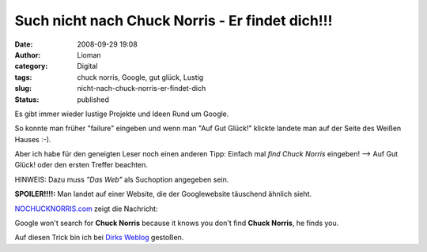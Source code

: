Such nicht nach Chuck Norris - Er findet dich!!!
################################################
:date: 2008-09-29 19:08
:author: Lioman
:category: Digital
:tags: chuck norris, Google, gut glück, Lustig
:slug: nicht-nach-chuck-norris-er-findet-dich
:status: published

Es gibt immer wieder lustige Projekte und Ideen Rund um Google.

So konnte man früher "failure" eingeben und wenn man "Auf Gut Glück!"
klickte landete man auf der Seite des Weißen Hauses :-).

Aber ich habe für den geneigten Leser noch einen anderen Tipp: Einfach
mal *find Chuck Norris* eingeben! --> Auf Gut Glück! oder den ersten
Treffer beachten.

HINWEIS: Dazu muss *"Das Web"* als Suchoption angegeben sein.

**SPOILER!!!!:** Man landet auf einer Website, die der Googlewebsite
täuschend ähnlich sieht.

`NOCHUCKNORRIS.com <http://www.nochucknorris.com/>`__ zeigt die
Nachricht:

Google won't search for **Chuck Norris** because it knows you don't find
**Chuck Norris**, he finds you.

Auf diesen Trick bin ich bei `Dirks
Weblog <http://pommerencke.blogspot.com/2008/09/google-sucht-nicht-nach-chuck-norris.html>`__
gestoßen.
